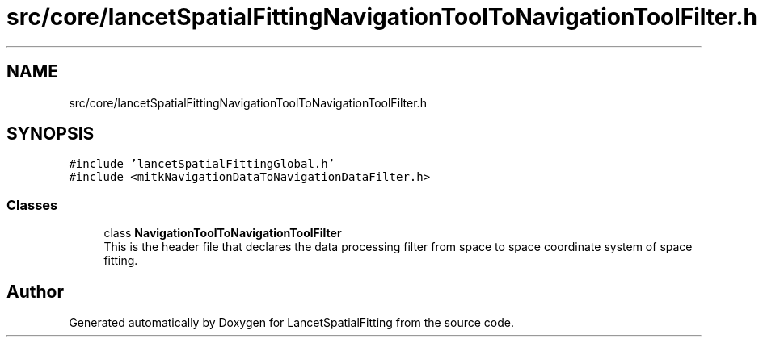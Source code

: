 .TH "src/core/lancetSpatialFittingNavigationToolToNavigationToolFilter.h" 3 "Tue Nov 22 2022" "Version 1.0.0" "LancetSpatialFitting" \" -*- nroff -*-
.ad l
.nh
.SH NAME
src/core/lancetSpatialFittingNavigationToolToNavigationToolFilter.h
.SH SYNOPSIS
.br
.PP
\fC#include 'lancetSpatialFittingGlobal\&.h'\fP
.br
\fC#include <mitkNavigationDataToNavigationDataFilter\&.h>\fP
.br

.SS "Classes"

.in +1c
.ti -1c
.RI "class \fBNavigationToolToNavigationToolFilter\fP"
.br
.RI "This is the header file that declares the data processing filter from space to space coordinate system of space fitting\&. "
.in -1c
.SH "Author"
.PP 
Generated automatically by Doxygen for LancetSpatialFitting from the source code\&.

